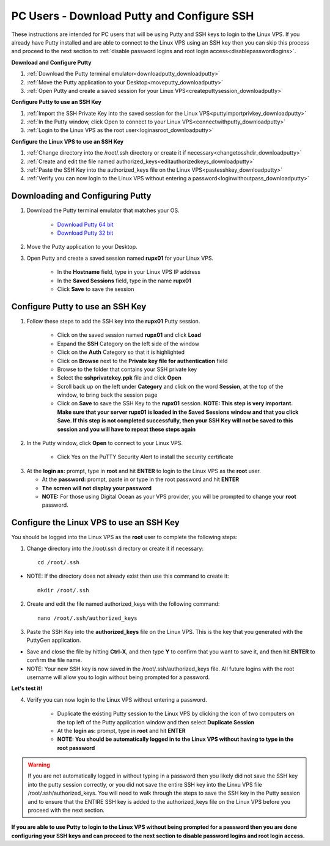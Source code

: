 .. _downloadputty:

===========================================
PC Users - Download Putty and Configure SSH
===========================================

These instructions are intended for PC users that will be using Putty and SSH keys to login to the Linux VPS.  If you already have Putty installed and are able to connect to the Linux VPS using an SSH key then you can skip this process and proceed to the next section to :ref:`disable password logins and root login access<disablepasswordlogins>`.

**Download and Configure Putty**

1. :ref:`Download the Putty terminal emulator<downloadputty_downloadputty>`
2. :ref:`Move the Putty application to your Desktop<moveputty_downloadputty>`
3. :ref:`Open Putty and create a saved session for your Linux VPS<createputtysession_downloadputty>`

**Configure Putty to use an SSH Key**

1. :ref:`Import the SSH Private Key into the saved session for the Linux VPS<puttyimportprivkey_downloadputty>`
2. :ref:`In the Putty window, click Open to connect to your Linux VPS<connectwithputty_downloadputty>`
3. :ref:`Login to the Linux VPS as the root user<loginasroot_downloadputty>`

**Configure the Linux VPS to use an SSH Key**

1. :ref:`Change directory into the /root/.ssh directory or create it if necessary<changetosshdir_downloadputty>`
2. :ref:`Create and edit the file named authorized_keys<editauthorizedkeys_downloadputty>`
3. :ref:`Paste the SSH Key into the authorized_keys file on the Linux VPS<pastesshkey_downloadputty>`
4. :ref:`Verify you can now login to the Linux VPS without entering a password<loginwithoutpass_downloadputty>`

.. _downloadputty_downloadputty:

Downloading and Configuring Putty
---------------------------------

1. Download the Putty terminal emulator that matches your OS.

	* `Download Putty 64 bit <https://the.earth.li/~sgtatham/putty/latest/w64/putty.exe>`_
	* `Download Putty 32 bit <https://the.earth.li/~sgtatham/putty/latest/w32/putty.exe>`_
	
.. _moveputty_downloadputty:

2. Move the Putty application to your Desktop.

.. _createputtysession_downloadputty:

3. Open Putty and create a saved session named **rupx01** for your Linux VPS.

	* In the **Hostname** field, type in your Linux VPS IP address
	* In the **Saved Sessions** field, type in the name **rupx01**
	* Click **Save** to save the session

.. _puttyimportprivkey_downloadputty:
	
Configure Putty to use an SSH Key
---------------------------------

1. Follow these steps to add the SSH key into the **rupx01** Putty session.

	* Click on the saved session named **rupx01** and click **Load** 
	* Expand the **SSH** Category on the left side of the window
	* Click on the **Auth** Category so that it is highlighted
	* Click on **Browse** next to the **Private key file for authentication** field
	* Browse to the folder that contains your SSH private key
	* Select the **sshprivatekey.ppk** file and click **Open**
	* Scroll back up on the left under **Category** and click on the word **Session**, at the top of the window, to bring back the session page
	* Click on **Save** to save the SSH Key to the **rupx01** session.  **NOTE: This step is very important.  Make sure that your server rupx01 is loaded in the Saved Sessions window and that you click Save.  If this step is not completed successfully, then your SSH Key will not be saved to this session and you will have to repeat these steps again**

.. _connectwithputty_downloadputty:

2. In the Putty window, click **Open** to connect to your Linux VPS.

	* Click Yes on the PuTTY Security Alert to install the security certificate

.. _loginasroot_downloadputty:

3. 	At the **login as:** prompt, type in **root** and hit **ENTER** to login to the Linux VPS as the **root** user.

	* At the **password:** prompt, paste in or type in the root password and hit **ENTER**
	* **The screen will not display your password**
	* **NOTE:** For those using Digital Ocean as your VPS provider, you will be prompted to change your **root** password.

.. _changetosshdir_downloadputty:

Configure the Linux VPS to use an SSH Key
-----------------------------------------------------------

You should be logged into the Linux VPS as the **root** user to complete the following steps:

1. Change directory into the /root/.ssh directory or create it if necessary::

	cd /root/.ssh

* NOTE: If the directory does not already exist then use this command to create it::

	mkdir /root/.ssh

.. _editauthorizedkeys_downloadputty:

2. Create and edit the file named authorized_keys with the following command::

	nano /root/.ssh/authorized_keys

.. _pastesshkey_downloadputty:

3. Paste the SSH Key into the **authorized_keys** file on the Linux VPS.  This is the key that you generated with the PuttyGen application.

* Save and close the file by hitting **Ctrl-X**, and then type **Y** to confirm that you want to save it, and then hit **ENTER** to confirm the file name.
* NOTE: Your new SSH key is now saved in the /root/.ssh/authorized_keys file.  All future logins with the root username will allow you to login without being prompted for a password.

.. _loginwithoutpass_downloadputty:

**Let's test it!**
	
4. Verify you can now login to the Linux VPS without entering a password.  

	* Duplicate the existing Putty session to the Linux VPS by clicking the icon of two computers on the top left of the Putty application window and then select **Duplicate Session**
	* At the **login as:** prompt, type in **root** and hit **ENTER** 
	* **NOTE: You should be automatically logged in to the Linux VPS without having to type in the root password**
	
.. warning::  If you are not automatically logged in without typing in a password then you likely did not save the SSH key into the putty session correctly, or you did not save the entire SSH key into the Linxu VPS file /root/.ssh/authorized_keys.  You will need to walk through the steps to save the SSH key in the Putty session and to ensure that the ENTIRE SSH key is added to the authorized_keys file on the Linux VPS before you proceed with the next section.
	
**If you are able to use Putty to login to the Linux VPS without being prompted for a password then you are done configuring your SSH keys and can proceed to the next section to disable password logins and root login access.**